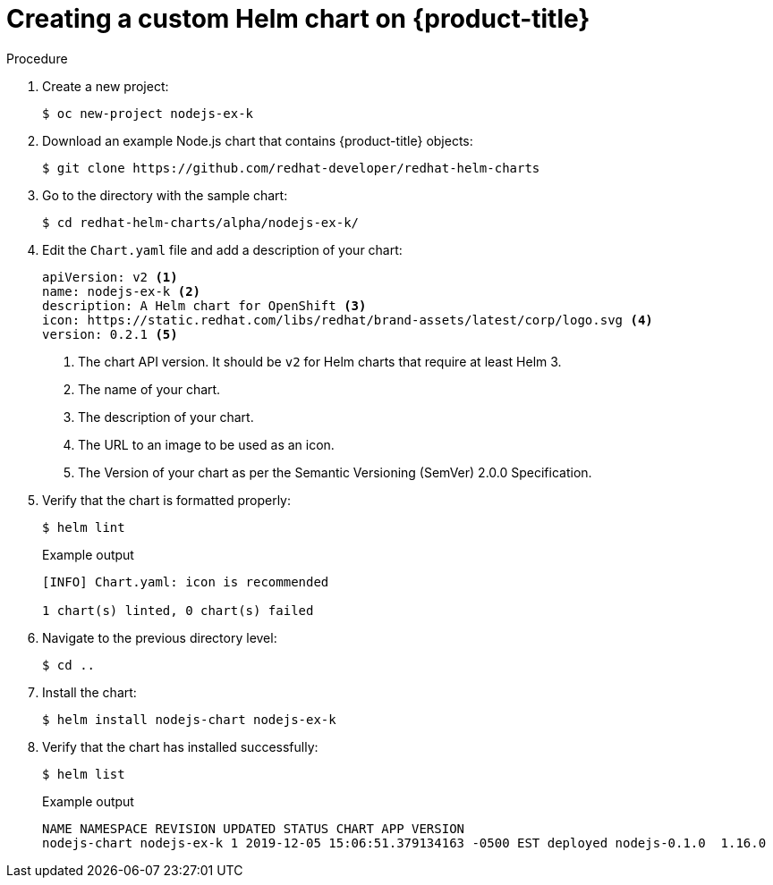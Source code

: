 :_content-type: PROCEDURE
[id="creating-a-custom-helm-chart-on-openshift_{context}"]
= Creating a custom Helm chart on {product-title}

.Procedure
. Create a new project:
+
[source,terminal]
----
$ oc new-project nodejs-ex-k
----

. Download an example Node.js chart that contains {product-title} objects:
+
[source,terminal]
----
$ git clone https://github.com/redhat-developer/redhat-helm-charts
----

. Go to the directory with the sample chart:
+
[source,terminal]
----
$ cd redhat-helm-charts/alpha/nodejs-ex-k/
----

. Edit the `Chart.yaml` file  and add a description of your chart:
+
[source,yaml]
----
apiVersion: v2 <1>
name: nodejs-ex-k <2>
description: A Helm chart for OpenShift <3>
icon: https://static.redhat.com/libs/redhat/brand-assets/latest/corp/logo.svg <4>
version: 0.2.1 <5>
----
+
<1> The chart API version. It should be `v2` for Helm charts that require at least Helm 3.
<2> The name of your chart.
<3> The description of your chart.
<4> The URL to an image to be used as an icon.
<5> The Version of your chart as per the Semantic Versioning (SemVer) 2.0.0 Specification.

. Verify that the chart is formatted properly:
+
[source,terminal]
----
$ helm lint
----
+
.Example output
[source,terminal]
----
[INFO] Chart.yaml: icon is recommended

1 chart(s) linted, 0 chart(s) failed
----

. Navigate to the previous directory level:
+
[source,terminal]
----
$ cd ..
----

. Install the chart:
+
[source,terminal]
----
$ helm install nodejs-chart nodejs-ex-k
----

. Verify that the chart has installed successfully:
+
[source,terminal]
----
$ helm list
----
+
.Example output
[source,terminal]
----
NAME NAMESPACE REVISION UPDATED STATUS CHART APP VERSION
nodejs-chart nodejs-ex-k 1 2019-12-05 15:06:51.379134163 -0500 EST deployed nodejs-0.1.0  1.16.0
----
